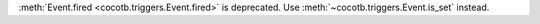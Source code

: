 :meth:`Event.fired <cocotb.triggers.Event.fired>` is deprecated. Use :meth:`~cocotb.triggers.Event.is_set` instead.
